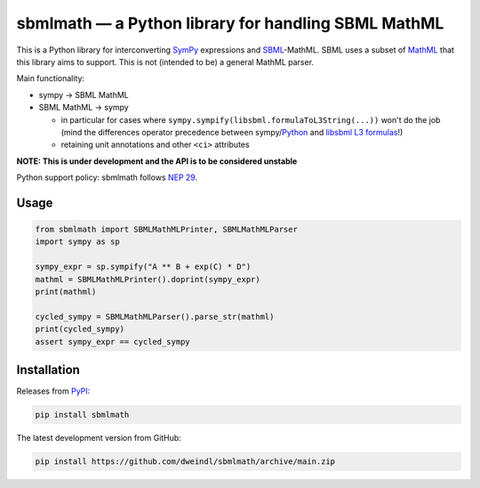 sbmlmath — a Python library for handling SBML MathML
====================================================

This is a Python library for interconverting `SymPy <https://github.com/sympy/sympy/>`_
expressions and `SBML <https://sbml.org/>`_-MathML.
SBML uses a subset of `MathML <https://www.w3.org/Math/>`_ that this library
aims to support. This is not (intended to be) a general MathML parser.

Main functionality:

* sympy -> SBML MathML

* SBML MathML -> sympy

  * in particular for cases where ``sympy.sympify(libsbml.formulaToL3String(...))``
    won't do the job
    (mind the differences operator precedence between
    sympy/`Python <https://docs.python.org/3/reference/expressions.html#operator-precedence>`_
    and `libsbml L3 formulas <https://synonym.caltech.edu/software/libsbml/5.18.0/docs/formatted/python-api/libsbml-math.html#math-l3>`_!)

  * retaining unit annotations and other ``<ci>`` attributes

**NOTE: This is under development and the API is to be considered unstable**

Python support policy: sbmlmath follows `NEP 29 <https://numpy.org/neps/nep-0029-deprecation_policy.html>`_.

Usage
-----

.. code-block:: python

    from sbmlmath import SBMLMathMLPrinter, SBMLMathMLParser
    import sympy as sp

    sympy_expr = sp.sympify("A ** B + exp(C) * D")
    mathml = SBMLMathMLPrinter().doprint(sympy_expr)
    print(mathml)

    cycled_sympy = SBMLMathMLParser().parse_str(mathml)
    print(cycled_sympy)
    assert sympy_expr == cycled_sympy


Installation
------------

Releases from `PyPI <https://pypi.org/project/sbmlmath/>`_:

.. code-block:: bash

    pip install sbmlmath

The latest development version from GitHub:

.. code-block:: bash

    pip install https://github.com/dweindl/sbmlmath/archive/main.zip
